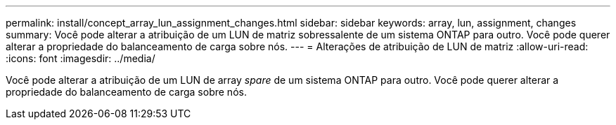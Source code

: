 ---
permalink: install/concept_array_lun_assignment_changes.html 
sidebar: sidebar 
keywords: array, lun, assignment, changes 
summary: Você pode alterar a atribuição de um LUN de matriz sobressalente de um sistema ONTAP para outro. Você pode querer alterar a propriedade do balanceamento de carga sobre nós. 
---
= Alterações de atribuição de LUN de matriz
:allow-uri-read: 
:icons: font
:imagesdir: ../media/


[role="lead"]
Você pode alterar a atribuição de um LUN de array _spare_ de um sistema ONTAP para outro. Você pode querer alterar a propriedade do balanceamento de carga sobre nós.
